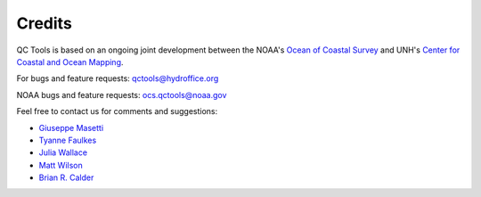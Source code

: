 .. _credits-label:

Credits
=======

QC Tools is based on an ongoing joint development between the NOAA's `Ocean of Coastal Survey <http://www.nauticalcharts.noaa.gov/>`_
and UNH's `Center for Coastal and Ocean Mapping <http://ccom.unh.edu>`_.

For bugs and feature requests: `qctools@hydroffice.org <mailto:qctools@hydroffice.org>`_

NOAA bugs and feature requests: `ocs.qctools@noaa.gov <mailto:ocs.qctools@noaa.gov>`_

Feel free to contact us for comments and suggestions:

* `Giuseppe Masetti <mailto:gmasetti@ccom.unh.edu>`_
* `Tyanne Faulkes <mailto:tyanne.faulkes@noaa.gov>`_
* `Julia Wallace <mailto:julia.wallace@noaa.gov>`_
* `Matt Wilson <mailto:matthew.wilson@noaa.gov>`_
* `Brian R. Calder <mailto:brc@ccom.unh.edu>`_

